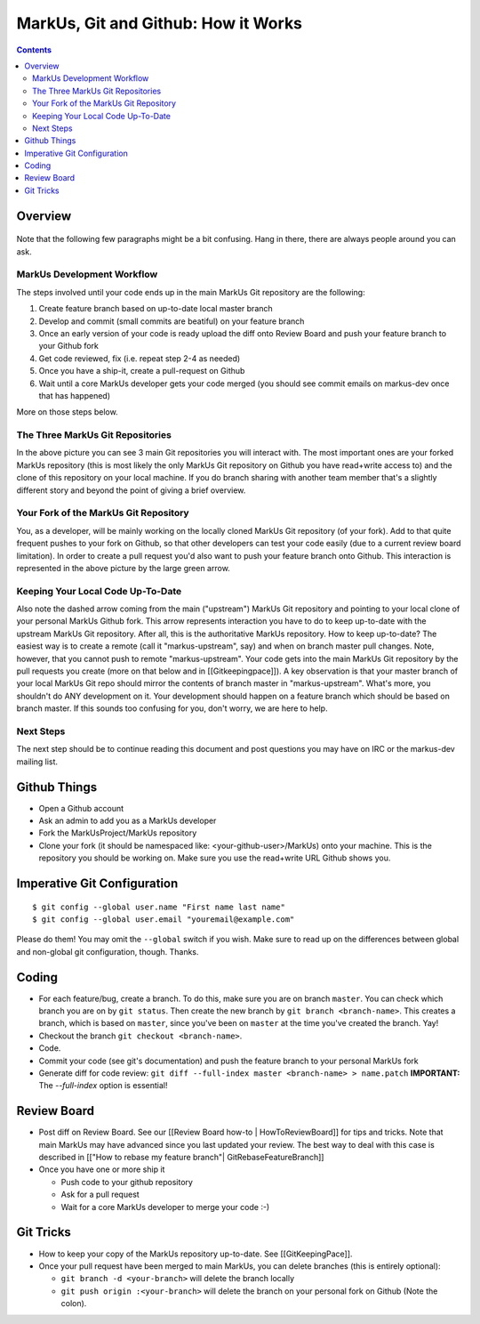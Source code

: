 ================================================================================
MarkUs, Git and Github: How it Works
================================================================================

.. contents::

Overview
================================================================================

.. figure:: images/markus-git-workflow.png

Note that the following few paragraphs might be a bit confusing. Hang in there,
there are always people around you can ask.

MarkUs Development Workflow
--------------------------------------------------------------------------------

The steps involved until your code ends up in the main MarkUs Git repository
are the following:

1. Create feature branch based on up-to-date local master branch

2. Develop and commit (small commits are beatiful) on your feature branch

3. Once an early version of your code is ready upload the diff onto Review
   Board and push your feature branch to your Github fork

4. Get code reviewed, fix (i.e. repeat step 2-4 as needed)

5. Once you have a ship-it, create a pull-request on Github

6. Wait until a core MarkUs developer gets your code merged (you should see
   commit emails on markus-dev once that has happened)

More on those steps below.

The Three MarkUs Git Repositories
--------------------------------------------------------------------------------

In the above picture you can see 3 main Git repositories you will interact
with. The most important ones are your forked MarkUs repository (this is most
likely the only MarkUs Git repository on Github you have read+write access to)
and the clone of this repository on your local machine. If you do branch
sharing with another team member that's a slightly different story and beyond
the point of giving a brief overview.

Your Fork of the MarkUs Git Repository
--------------------------------------------------------------------------------

You, as a developer, will be mainly working on the locally cloned MarkUs Git
repository (of your fork). Add to that quite frequent pushes to your fork on
Github, so that other developers can test your code easily (due to a current
review board limitation). In order to create a pull request you'd also want to
push your feature branch onto Github. This interaction is represented in the
above picture by the large green arrow.

Keeping Your Local Code Up-To-Date
--------------------------------------------------------------------------------

Also note the dashed arrow coming from the main ("upstream") MarkUs Git
repository and pointing to your local clone of your personal MarkUs Github
fork. This arrow represents interaction you have to do to keep up-to-date with
the upstream MarkUs Git repository. After all, this is the authoritative MarkUs
repository. How to keep up-to-date? The easiest way is to create a remote (call
it "markus-upstream", say) and when on branch master pull changes. Note,
however, that you cannot push to remote "markus-upstream". Your code gets into
the main MarkUs Git repository by the pull requests you create (more on that
below and in [[Gitkeepingpace]]). A key observation is that your master branch
of your local MarkUs Git repo should mirror the contents of branch master in
"markus-upstream". What's more, you shouldn't do ANY development on it. Your
development should happen on a feature branch which should be based on branch
master. If this sounds too confusing for you, don't worry, we are here to help.

Next Steps
--------------------------------------------------------------------------------

The next step should be to continue reading this document and post questions
you may have on IRC or the markus-dev mailing list.

Github Things
================================================================================

- Open a Github account

- Ask an admin to add you as a MarkUs developer

- Fork the MarkUsProject/MarkUs repository

- Clone your fork (it should be namespaced like: <your-github-user>/MarkUs)
  onto your machine. This is the repository you should be working on. Make sure
  you use the read+write URL Github shows you. 

Imperative Git Configuration
================================================================================

::

  $ git config --global user.name "First name last name"
  $ git config --global user.email "youremail@example.com"

Please do them! You may omit the ``--global`` switch if you wish. Make sure to
read up on the differences between global and non-global git configuration,
though. Thanks.

Coding
================================================================================

- For each feature/bug, create a branch. To do this, make sure you are on
  branch ``master``. You can check which branch you are on by ``git status``.
  Then create the new branch by ``git branch <branch-name>``. This creates a
  branch, which is based on ``master``, since you've been on ``master`` at the
  time you've created the branch. Yay!

- Checkout the branch ``git checkout <branch-name>``.

- Code.

- Commit your code (see git's documentation) and push the feature branch to
  your personal MarkUs fork

- Generate diff for code review: ``git diff --full-index master <branch-name> >
  name.patch``
  **IMPORTANT:** The `--full-index` option is essential!

Review Board
================================================================================

- Post diff on Review Board. See our [[Review Board how-to | HowToReviewBoard]]
  for tips and tricks. Note that main MarkUs may have advanced since you
  last updated your review. The best way to deal with this case is described in
  [["How to rebase my feature branch"| GitRebaseFeatureBranch]]

- Once you have one or more ship it

  - Push code to your github repository
  - Ask for a pull request
  - Wait for a core MarkUs developer to merge your code :-)

Git Tricks
================================================================================

- How to keep your copy of the MarkUs repository up-to-date. See
  [[GitKeepingPace]]. 

- Once your pull request have been merged to main MarkUs, you can delete
  branches (this is entirely optional): 

  - ``git branch -d <your-branch>`` will delete the branch locally
  - ``git push origin :<your-branch>`` will delete the branch on your personal
    fork on Github (Note the colon).
